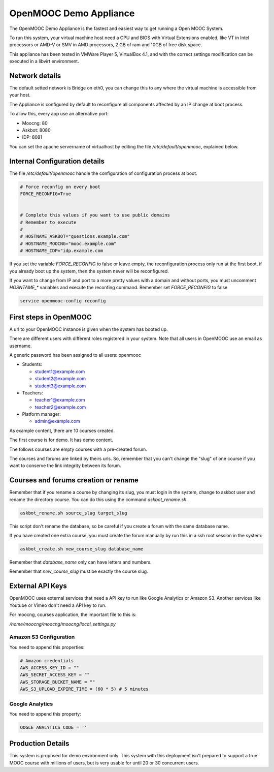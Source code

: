 OpenMOOC Demo Appliance
=======================


The OpenMOOC Demo Appliance is the fastest and easiest way to get
running a Open MOOC System.

To run this system, your virtual machine host need a CPU and BIOS with Virtual
Extensions enabled, like VT in Intel processors or AMD-V or SMV in AMD
processors, 2 GB of ram and 10GB of free disk space.

This appliance has been tested in VMWare Player 5, VirtualBox 4.1, and with the
correct settings modification can be executed in a libvirt environment.


Network details
---------------

The default setted network is Bridge on eth0, you can change this to any where
the virtual machine is accessible from your host.

The Appliance is configured by default to reconfigure all components affected
by an IP change at boot process.

To allow this, every app use an alternative port:

* Moocng: 80
* Askbot: 8080
* IDP: 8081

You can set the apache servername of virtualhost by editing the file
`/etc/default/openmooc`, explained below.


Internal Configuration details
------------------------------

The file `/etc/default/openmooc` handle the configuration of configuration
process at boot.

.. code::

   # Force reconfig on every boot
   FORCE_RECONFIG=True


   # Complete this values if you want to use public domains
   # Remember to execute
   #
   # HOSTNAME_ASKBOT="questions.example.com"
   # HOSTNAME_MOOCNG="mooc.example.com"
   # HOSTNAME_IDP="idp.example.com


If you set the variable `FORCE_RECONFIG` to false or leave empty, the
reconfiguration process only run at the first boot, if you already boot up the
system, then the system never will be reconfigured.

If you want to change from IP and port to a more pretty values with a domain
and without ports, you must uncomment `HOSNTAME_*` variables and execute the
reconfing command. Remember set `FORCE_RECONFIG` to false

.. code:: bash

   service openmooc-config reconfig


First steps in OpenMOOC
-----------------------

A url to your OpenMOOC instance is given when the system has booted up.

There are different users with different roles registered in your system. Note
that all users in OpenMOOC use an email as username.

A generic password has been assigned to all users: openmooc

* Students:

  * student1@example.com

  * student2@example.com

  * student3@example.com

* Teachers:

  * teacher1@example.com

  * teacher2@example.com

* Platform manager:

  * admin@example.com

As example content, there are 10 courses created.

The first course is for demo. It has demo content.

The follows courses are empty courses with a pre-created forum.

The courses and forums are linked by theirs urls. So, remember that you can't
change the "slug" of one course if you want to conserve the link integrity
between its forum.


Courses and forums creation or rename
-------------------------------------

Remember that if you rename a course by changing its slug, you must login in
the system, change to askbot user and rename the directory course. You can do
this using the command `askbot_rename.sh`.


.. code::

   askbot_rename.sh source_slug target_slug


This script don't rename the database, so be careful if you create a forum with
the same database name.


If you have created one extra course, you must create the forum manually by run
this in a ssh root session in the system:


.. code::

   askbot_create.sh new_course_slug database_name


Remember that `database_name` only can have letters and numbers.

Remember that `new_course_slug` must be exactly the course slug.


External API Keys
-----------------

OpenMOOC uses external services that need a API key to run like Google
Analytics or Amazon S3. Another services like Youtube or Vimeo don't need a API
key to run.

For moocng, courses application, the important file to this is:

`/home/moocng/moocng/moocng/local_settings.py`


Amazon S3 Configuration
***********************

You need to append this properties:

.. code::

   # Amazon credentials
   AWS_ACCESS_KEY_ID = ""
   AWS_SECRET_ACCESS_KEY = ""
   AWS_STORAGE_BUCKET_NAME = ""
   AWS_S3_UPLOAD_EXPIRE_TIME = (60 * 5) # 5 minutes


Google Analytics
****************

You need to append this property:

.. code::

   OOGLE_ANALYTICS_CODE = ''


Production Details
------------------

This system is proposed for demo environment only. This system with this
deployment isn't prepared to support a true MOOC course with millions of
users, but is very usable for until 20 or 30 concurrent users.

